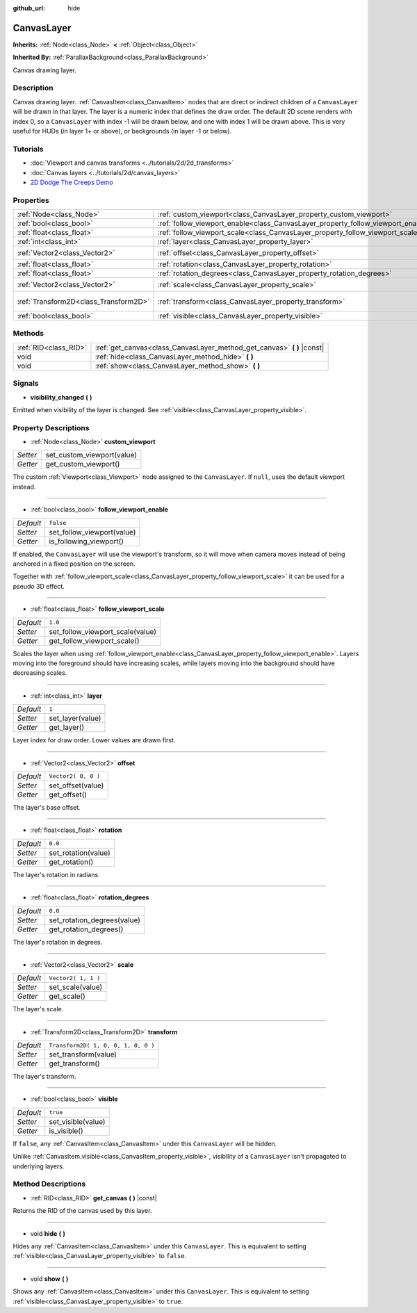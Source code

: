 :github_url: hide

.. DO NOT EDIT THIS FILE!!!
.. Generated automatically from Godot engine sources.
.. Generator: https://github.com/godotengine/godot/tree/3.5/doc/tools/make_rst.py.
.. XML source: https://github.com/godotengine/godot/tree/3.5/doc/classes/CanvasLayer.xml.

.. _class_CanvasLayer:

CanvasLayer
===========

**Inherits:** :ref:`Node<class_Node>` **<** :ref:`Object<class_Object>`

**Inherited By:** :ref:`ParallaxBackground<class_ParallaxBackground>`

Canvas drawing layer.

Description
-----------

Canvas drawing layer. :ref:`CanvasItem<class_CanvasItem>` nodes that are direct or indirect children of a ``CanvasLayer`` will be drawn in that layer. The layer is a numeric index that defines the draw order. The default 2D scene renders with index 0, so a ``CanvasLayer`` with index -1 will be drawn below, and one with index 1 will be drawn above. This is very useful for HUDs (in layer 1+ or above), or backgrounds (in layer -1 or below).

Tutorials
---------

- :doc:`Viewport and canvas transforms <../tutorials/2d/2d_transforms>`

- :doc:`Canvas layers <../tutorials/2d/canvas_layers>`

- `2D Dodge The Creeps Demo <https://godotengine.org/asset-library/asset/515>`__

Properties
----------

+---------------------------------------+----------------------------------------------------------------------------------+-------------------------------------+
| :ref:`Node<class_Node>`               | :ref:`custom_viewport<class_CanvasLayer_property_custom_viewport>`               |                                     |
+---------------------------------------+----------------------------------------------------------------------------------+-------------------------------------+
| :ref:`bool<class_bool>`               | :ref:`follow_viewport_enable<class_CanvasLayer_property_follow_viewport_enable>` | ``false``                           |
+---------------------------------------+----------------------------------------------------------------------------------+-------------------------------------+
| :ref:`float<class_float>`             | :ref:`follow_viewport_scale<class_CanvasLayer_property_follow_viewport_scale>`   | ``1.0``                             |
+---------------------------------------+----------------------------------------------------------------------------------+-------------------------------------+
| :ref:`int<class_int>`                 | :ref:`layer<class_CanvasLayer_property_layer>`                                   | ``1``                               |
+---------------------------------------+----------------------------------------------------------------------------------+-------------------------------------+
| :ref:`Vector2<class_Vector2>`         | :ref:`offset<class_CanvasLayer_property_offset>`                                 | ``Vector2( 0, 0 )``                 |
+---------------------------------------+----------------------------------------------------------------------------------+-------------------------------------+
| :ref:`float<class_float>`             | :ref:`rotation<class_CanvasLayer_property_rotation>`                             | ``0.0``                             |
+---------------------------------------+----------------------------------------------------------------------------------+-------------------------------------+
| :ref:`float<class_float>`             | :ref:`rotation_degrees<class_CanvasLayer_property_rotation_degrees>`             | ``0.0``                             |
+---------------------------------------+----------------------------------------------------------------------------------+-------------------------------------+
| :ref:`Vector2<class_Vector2>`         | :ref:`scale<class_CanvasLayer_property_scale>`                                   | ``Vector2( 1, 1 )``                 |
+---------------------------------------+----------------------------------------------------------------------------------+-------------------------------------+
| :ref:`Transform2D<class_Transform2D>` | :ref:`transform<class_CanvasLayer_property_transform>`                           | ``Transform2D( 1, 0, 0, 1, 0, 0 )`` |
+---------------------------------------+----------------------------------------------------------------------------------+-------------------------------------+
| :ref:`bool<class_bool>`               | :ref:`visible<class_CanvasLayer_property_visible>`                               | ``true``                            |
+---------------------------------------+----------------------------------------------------------------------------------+-------------------------------------+

Methods
-------

+-----------------------+----------------------------------------------------------------------------+
| :ref:`RID<class_RID>` | :ref:`get_canvas<class_CanvasLayer_method_get_canvas>` **(** **)** |const| |
+-----------------------+----------------------------------------------------------------------------+
| void                  | :ref:`hide<class_CanvasLayer_method_hide>` **(** **)**                     |
+-----------------------+----------------------------------------------------------------------------+
| void                  | :ref:`show<class_CanvasLayer_method_show>` **(** **)**                     |
+-----------------------+----------------------------------------------------------------------------+

Signals
-------

.. _class_CanvasLayer_signal_visibility_changed:

- **visibility_changed** **(** **)**

Emitted when visibility of the layer is changed. See :ref:`visible<class_CanvasLayer_property_visible>`.

Property Descriptions
---------------------

.. _class_CanvasLayer_property_custom_viewport:

- :ref:`Node<class_Node>` **custom_viewport**

+----------+----------------------------+
| *Setter* | set_custom_viewport(value) |
+----------+----------------------------+
| *Getter* | get_custom_viewport()      |
+----------+----------------------------+

The custom :ref:`Viewport<class_Viewport>` node assigned to the ``CanvasLayer``. If ``null``, uses the default viewport instead.

----

.. _class_CanvasLayer_property_follow_viewport_enable:

- :ref:`bool<class_bool>` **follow_viewport_enable**

+-----------+----------------------------+
| *Default* | ``false``                  |
+-----------+----------------------------+
| *Setter*  | set_follow_viewport(value) |
+-----------+----------------------------+
| *Getter*  | is_following_viewport()    |
+-----------+----------------------------+

If enabled, the ``CanvasLayer`` will use the viewport's transform, so it will move when camera moves instead of being anchored in a fixed position on the screen.

Together with :ref:`follow_viewport_scale<class_CanvasLayer_property_follow_viewport_scale>` it can be used for a pseudo 3D effect.

----

.. _class_CanvasLayer_property_follow_viewport_scale:

- :ref:`float<class_float>` **follow_viewport_scale**

+-----------+----------------------------------+
| *Default* | ``1.0``                          |
+-----------+----------------------------------+
| *Setter*  | set_follow_viewport_scale(value) |
+-----------+----------------------------------+
| *Getter*  | get_follow_viewport_scale()      |
+-----------+----------------------------------+

Scales the layer when using :ref:`follow_viewport_enable<class_CanvasLayer_property_follow_viewport_enable>`. Layers moving into the foreground should have increasing scales, while layers moving into the background should have decreasing scales.

----

.. _class_CanvasLayer_property_layer:

- :ref:`int<class_int>` **layer**

+-----------+------------------+
| *Default* | ``1``            |
+-----------+------------------+
| *Setter*  | set_layer(value) |
+-----------+------------------+
| *Getter*  | get_layer()      |
+-----------+------------------+

Layer index for draw order. Lower values are drawn first.

----

.. _class_CanvasLayer_property_offset:

- :ref:`Vector2<class_Vector2>` **offset**

+-----------+---------------------+
| *Default* | ``Vector2( 0, 0 )`` |
+-----------+---------------------+
| *Setter*  | set_offset(value)   |
+-----------+---------------------+
| *Getter*  | get_offset()        |
+-----------+---------------------+

The layer's base offset.

----

.. _class_CanvasLayer_property_rotation:

- :ref:`float<class_float>` **rotation**

+-----------+---------------------+
| *Default* | ``0.0``             |
+-----------+---------------------+
| *Setter*  | set_rotation(value) |
+-----------+---------------------+
| *Getter*  | get_rotation()      |
+-----------+---------------------+

The layer's rotation in radians.

----

.. _class_CanvasLayer_property_rotation_degrees:

- :ref:`float<class_float>` **rotation_degrees**

+-----------+-----------------------------+
| *Default* | ``0.0``                     |
+-----------+-----------------------------+
| *Setter*  | set_rotation_degrees(value) |
+-----------+-----------------------------+
| *Getter*  | get_rotation_degrees()      |
+-----------+-----------------------------+

The layer's rotation in degrees.

----

.. _class_CanvasLayer_property_scale:

- :ref:`Vector2<class_Vector2>` **scale**

+-----------+---------------------+
| *Default* | ``Vector2( 1, 1 )`` |
+-----------+---------------------+
| *Setter*  | set_scale(value)    |
+-----------+---------------------+
| *Getter*  | get_scale()         |
+-----------+---------------------+

The layer's scale.

----

.. _class_CanvasLayer_property_transform:

- :ref:`Transform2D<class_Transform2D>` **transform**

+-----------+-------------------------------------+
| *Default* | ``Transform2D( 1, 0, 0, 1, 0, 0 )`` |
+-----------+-------------------------------------+
| *Setter*  | set_transform(value)                |
+-----------+-------------------------------------+
| *Getter*  | get_transform()                     |
+-----------+-------------------------------------+

The layer's transform.

----

.. _class_CanvasLayer_property_visible:

- :ref:`bool<class_bool>` **visible**

+-----------+--------------------+
| *Default* | ``true``           |
+-----------+--------------------+
| *Setter*  | set_visible(value) |
+-----------+--------------------+
| *Getter*  | is_visible()       |
+-----------+--------------------+

If ``false``, any :ref:`CanvasItem<class_CanvasItem>` under this ``CanvasLayer`` will be hidden.

Unlike :ref:`CanvasItem.visible<class_CanvasItem_property_visible>`, visibility of a ``CanvasLayer`` isn't propagated to underlying layers.

Method Descriptions
-------------------

.. _class_CanvasLayer_method_get_canvas:

- :ref:`RID<class_RID>` **get_canvas** **(** **)** |const|

Returns the RID of the canvas used by this layer.

----

.. _class_CanvasLayer_method_hide:

- void **hide** **(** **)**

Hides any :ref:`CanvasItem<class_CanvasItem>` under this ``CanvasLayer``. This is equivalent to setting :ref:`visible<class_CanvasLayer_property_visible>` to ``false``.

----

.. _class_CanvasLayer_method_show:

- void **show** **(** **)**

Shows any :ref:`CanvasItem<class_CanvasItem>` under this ``CanvasLayer``. This is equivalent to setting :ref:`visible<class_CanvasLayer_property_visible>` to ``true``.

.. |virtual| replace:: :abbr:`virtual (This method should typically be overridden by the user to have any effect.)`
.. |const| replace:: :abbr:`const (This method has no side effects. It doesn't modify any of the instance's member variables.)`
.. |vararg| replace:: :abbr:`vararg (This method accepts any number of arguments after the ones described here.)`
